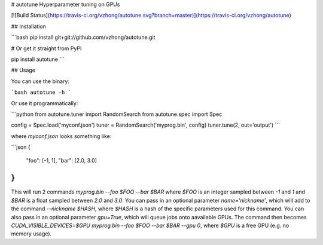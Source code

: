 # autotune
Hyperparameter tuning on GPUs

[![Build Status](https://travis-ci.org/vzhong/autotune.svg?branch=master)](https://travis-ci.org/vzhong/autotune)

## Installation

```bash
pip install git+git://github.com/vzhong/autotune.git

# Or get it straight from PyPI

pip install autotune
```

## Usage

You can use the binary:

```bash
autotune -h
```

Or use it programmatically:

```python
from autotune.tuner import RandomSearch
from autotune.spec import Spec

config = Spec.load('myconf.json')
tuner = RandomSearch('myprog.bin', config)
tuner.tune(2, out='output')
```

where `myconf.json` looks something like:

```json
{
  "foo": [-1, 1],
  "bar": [2.0, 3.0]
}
```

This will run 2 commands `myprog.bin --foo $FOO --bar $BAR` where `$FOO` is an integer sampled between `-1` and `1` and `$BAR` is a float sampled between `2.0` and `3.0`.
You can pass in an optional parameter `name='nickname'`, which will add to the command `--nickname $HASH`, where `$HASH` is a hash of the specific parameters used for this command.
You can also pass in an optional parameter `gpu=True`, which will queue jobs onto aavailable GPUs.
The command then becomes `CUDA_VISIBLE_DEVICES=$GPU myprog.bin --foo $FOO --bar $BAR --gpu 0`, where `$GPU` is a free GPU (e.g. no memory usage).


